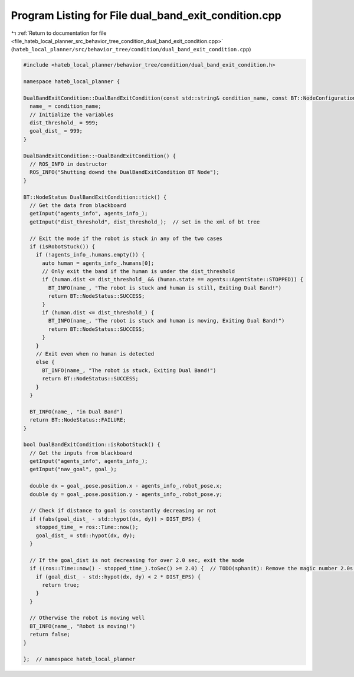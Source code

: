 
.. _program_listing_file_hateb_local_planner_src_behavior_tree_condition_dual_band_exit_condition.cpp:

Program Listing for File dual_band_exit_condition.cpp
=====================================================

|exhale_lsh| :ref:`Return to documentation for file <file_hateb_local_planner_src_behavior_tree_condition_dual_band_exit_condition.cpp>` (``hateb_local_planner/src/behavior_tree/condition/dual_band_exit_condition.cpp``)

.. |exhale_lsh| unicode:: U+021B0 .. UPWARDS ARROW WITH TIP LEFTWARDS

.. code-block:: cpp

   #include <hateb_local_planner/behavior_tree/condition/dual_band_exit_condition.h>
   
   namespace hateb_local_planner {
   
   DualBandExitCondition::DualBandExitCondition(const std::string& condition_name, const BT::NodeConfiguration& conf) : BT::ConditionNode(condition_name, conf) {
     name_ = condition_name;
     // Initialize the variables
     dist_threshold_ = 999;
     goal_dist_ = 999;
   }
   
   DualBandExitCondition::~DualBandExitCondition() {
     // ROS_INFO in destructor
     ROS_INFO("Shutting downd the DualBandExitCondition BT Node");
   }
   
   BT::NodeStatus DualBandExitCondition::tick() {
     // Get the data from blackboard
     getInput("agents_info", agents_info_);
     getInput("dist_threshold", dist_threshold_);  // set in the xml of bt tree
   
     // Exit the mode if the robot is stuck in any of the two cases
     if (isRobotStuck()) {
       if (!agents_info_.humans.empty()) {
         auto human = agents_info_.humans[0];
         // Only exit the band if the human is under the dist_threshold
         if (human.dist <= dist_threshold_ && (human.state == agents::AgentState::STOPPED)) {
           BT_INFO(name_, "The robot is stuck and human is still, Exiting Dual Band!")
           return BT::NodeStatus::SUCCESS;
         }
         if (human.dist <= dist_threshold_) {
           BT_INFO(name_, "The robot is stuck and human is moving, Exiting Dual Band!")
           return BT::NodeStatus::SUCCESS;
         }
       }
       // Exit even when no human is detected
       else {
         BT_INFO(name_, "The robot is stuck, Exiting Dual Band!")
         return BT::NodeStatus::SUCCESS;
       }
     }
   
     BT_INFO(name_, "in Dual Band")
     return BT::NodeStatus::FAILURE;
   }
   
   bool DualBandExitCondition::isRobotStuck() {
     // Get the inputs from blackboard
     getInput("agents_info", agents_info_);
     getInput("nav_goal", goal_);
   
     double dx = goal_.pose.position.x - agents_info_.robot_pose.x;
     double dy = goal_.pose.position.y - agents_info_.robot_pose.y;
   
     // Check if distance to goal is constantly decreasing or not
     if (fabs(goal_dist_ - std::hypot(dx, dy)) > DIST_EPS) {
       stopped_time_ = ros::Time::now();
       goal_dist_ = std::hypot(dx, dy);
     }
   
     // If the goal_dist is not decreasing for over 2.0 sec, exit the mode
     if ((ros::Time::now() - stopped_time_).toSec() >= 2.0) {  // TODO(sphanit): Remove the magic number 2.0s here
       if (goal_dist_ - std::hypot(dx, dy) < 2 * DIST_EPS) {
         return true;
       }
     }
   
     // Otherwise the robot is moving well
     BT_INFO(name_, "Robot is moving!")
     return false;
   }
   
   };  // namespace hateb_local_planner
